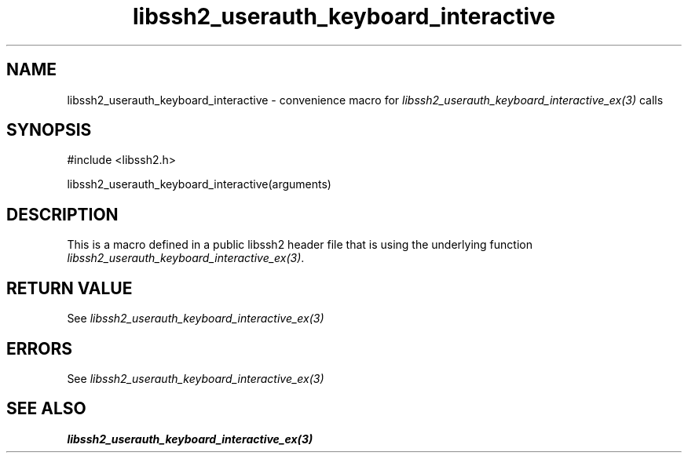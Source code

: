 .\" $Id: template.3,v 1.4 2007/06/13 16:41:33 jehousley Exp $
.\"
.TH libssh2_userauth_keyboard_interactive 3 "20 Feb 2010" "libssh2 1.2.4" "libssh2 manual"
.SH NAME
libssh2_userauth_keyboard_interactive - convenience macro for \fIlibssh2_userauth_keyboard_interactive_ex(3)\fP calls
.SH SYNOPSIS
#include <libssh2.h>

libssh2_userauth_keyboard_interactive(arguments)

.SH DESCRIPTION
This is a macro defined in a public libssh2 header file that is using the
underlying function \fIlibssh2_userauth_keyboard_interactive_ex(3)\fP.
.SH RETURN VALUE
See \fIlibssh2_userauth_keyboard_interactive_ex(3)\fP
.SH ERRORS
See \fIlibssh2_userauth_keyboard_interactive_ex(3)\fP
.SH SEE ALSO
.BR libssh2_userauth_keyboard_interactive_ex(3)
